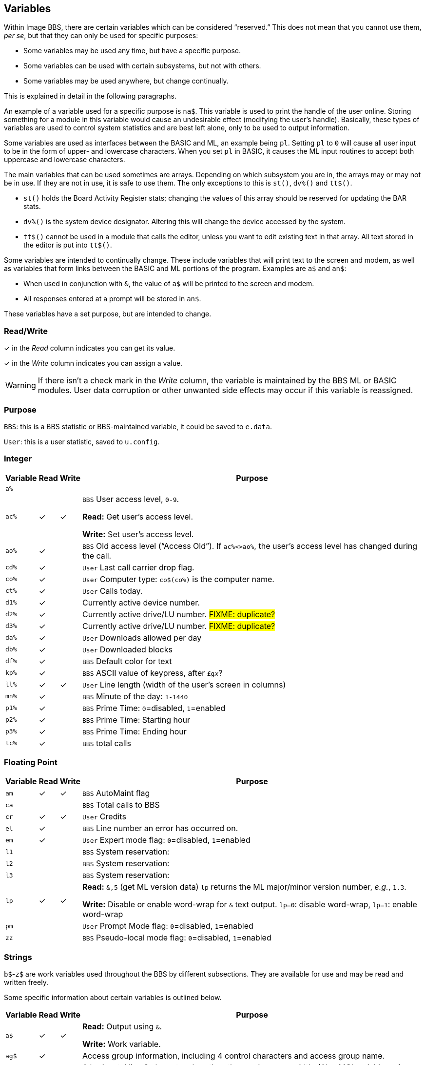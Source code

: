 ## Variables

// From Image 1.2 Programmer's Reference Guide, with slight rewording edits:

Within Image BBS, there are certain variables which can be considered "`reserved.`" 
This does not mean that you cannot use them, __per se__, but that they can only be used for specific purposes:

* Some variables may be used any time, but have a specific purpose.
* Some variables can be used with certain subsystems, but not with others.
* Some variables may be used anywhere, but change continually.

This is explained in detail in the following paragraphs.

An example of a variable used for a specific purpose is `na$`.
This variable is used to print the handle of the user online.
Storing something for a module in this variable would cause an undesirable effect (modifying the user's handle). 
Basically, these types of variables are used to control system statistics and are best left alone, only to be used to output information.

Some variables are used as interfaces between the BASIC and ML, an example being `pl`.
Setting `pl` to `0` will cause all user input to be in the form of upper- and lowercase characters.
When you set `pl` in BASIC, it causes the ML input routines to accept both uppercase and lowercase characters.

The main variables that can be used sometimes are arrays.
Depending on which subsystem you are in, the arrays may or may not be in use.
If they are not in use, it is safe to use them.
The only exceptions to this is `st()`, `dv%()` and `tt$()`. 

* `st()` holds the Board Activity Register stats; changing the values of this array should be reserved for updating the BAR stats.

* `dv%()` is the system device designator.
Altering this will change the device accessed by the system.

* `tt$()` cannot be used in a module that calls the editor, unless you want to edit existing text in that array.
All text stored in the editor is put into `tt$()`.

Some variables are intended to continually change.
These include variables that will print text to the screen and modem, as well as variables that form links between the BASIC and ML portions of the program.
Examples are `a$` and `an$`:

* When used in conjunction with `&`, the value of `a$` will be printed to the screen and modem.

* All responses entered at a prompt will be stored in `an$`.

These variables have a set purpose, but are intended to change.

### Read/Write

&check; in the _Read_ column indicates you can get its value.

&check; in the _Write_ column indicates you can assign a value.

====
WARNING: If there isn't a check mark in the _Write_ column, the variable is maintained by the BBS ML or BASIC modules.
User data corruption or other unwanted side effects may occur if this variable is reassigned.

====

### Purpose

`BBS`: this is a BBS statistic or BBS-maintained variable, it could be saved to `e.data`.

`User`: this is a user statistic, saved to `u.config`.

////
if a variable is read-only or write-only, don't need *Read* or *write* listed in "purpose" column
template:
| `%` | | |
////

### Integer

////
template:
| `%` | | |
////

[%autowidth]
[%header]
[cols=">,^,^,<"]
|====================
| Variable | Read | Write | Purpose 
| `a%` | | |
| `ac%` | &check; | &check; | `BBS` User access level, `0-9`.

*Read:* Get user's access level.

*Write:* Set user's access level.
| `ao%` | &check; | | ``BBS`` Old access level ("`Access Old`").
If `ac%<>ao%`, the user`'s access level has changed during the call.
| `cd%` | &check; | | `User` Last call carrier drop flag.
| `co%` | &check; | | `User` Computer type: `co$(co%)` is the computer name.
| `ct%` | &check; | | `User` Calls today.

| `d1%` | &check; | | Currently active device number.
| `d2%` | &check; | | Currently active drive/LU number. #FIXME: duplicate?#
| `d3%` | &check; | | Currently active drive/LU number. #FIXME: duplicate?#
| `da%` | &check; | | `User` Downloads allowed per day
| `db%` | &check; | | `User` Downloaded blocks
| `df%` | &check; | | `BBS` Default color for text

| `kp%` | &check; | | `BBS` ASCII value of keypress, after `&#163;g__x__`?

| `ll%` | &check; | &check; | `User` Line length (width of the user's screen in columns)

| `mn%` | &check; | | `BBS` Minute of the day: `1-1440`

| `p1%` | &check; | | `BBS` Prime Time: `0`=disabled, `1`=enabled 
| `p2%` | &check; | | `BBS` Prime Time: Starting hour
| `p3%` | &check; | | `BBS` Prime Time: Ending hour

| `tc%` | &check; | | `BBS` total calls
|====================

### Floating Point

////
template:
| `%` | | |
////

[%autowidth]
[%header]
[cols=">,^,^,<"]
|====================
| Variable | Read | Write | Purpose 
| `am` | &check; | &check; | `BBS` AutoMaint flag

| `ca` | | | `BBS` Total calls to BBS
| `cr` | &check; | &check; | `User` Credits

| `el` | &check; | | `BBS` Line number an error has occurred on.
| `em` | &check; | | `User` Expert mode flag: `0`=disabled, `1`=enabled

| `l1` | | | `BBS` System reservation: 
| `l2` | | | `BBS` System reservation: 
| `l3` | | | `BBS` System reservation: 
| `lp` | &check; | &check; | *Read:* `&,5` (get ML version data)
`lp` returns the ML major/minor version number, _e.g._, `1.3`. 

*Write:* Disable or enable word-wrap for `&` text output.
`lp=0`: disable word-wrap, `lp=1`: enable word-wrap

| `pm` | | | `User` Prompt Mode flag: `0`=disabled, `1`=enabled

| `zz` | | | `BBS` Pseudo-local mode flag: `0`=disabled, `1`=enabled
|====================

### Strings

`b$`-`z$` are work variables used throughout the BBS by different subsections.
They are available for use and may be read and written freely.

Some specific information about certain variables is outlined below.

////
template:
| `%` | | |
////

[%autowidth]
[%header]
[cols=">,^,^,<"]
|===
| Variable | Read | Write | Purpose 
| `a$`  | &check; | &check; | *Read:* Output using `&`.

*Write:* Work variable.
| `ag$` | &check; | | Access group information, including 4 control characters and access group name.
| `ak$` | &check;| | A horizontal line 2 characters less than the user`'s screen width.
(Also MCI variable `&#163;vj`) 
| `an$` | &check; | &check; | *Read:* `&,1` (input string): `an$` returns the user`'s input.

*Write:* `&,15,_x_` (convert `an$` commands): perform various conversions on `an$`.

| `bd$` | &check;  | &check; | Boot drive partition/LU number.
Used once during `im` initialization.
| `bn$` | &check; | | BBS name.

| `c1$` | &check; | | Chat mode entry message.
| `c2$` | &check; | | Chat mode exit message.
| `c3$` | &check; | | `Returning To The Editor` message.
| `cc$` | &check; | | 2-character system identifier. (Also MCI variable `£vn`)
| `cm$` | &check; | | Current Message, displayed in the `Area` window.
(Sometimes used for debugging information in `e.errlog`.)
| `co$` | &check; | | User`'s computer type, displayed in 16-character programmable window using `&,9,36`.
Equivalent to `co$(co%)`.

| `d1$` | | | Current time and date information in 11-digit format.
(Also MCI variable `£v0`)
| `d2$` | | | Time and date of last logoff, or Library name at entry. (Also MCI variable `£v8`)
| `d3$` | | | Handle of last user on the system. (Also MCI variable `£v9`)
| `d4$` | | | Current ML protocol in memory. (Also MCI variable `£vl`)
| `d5$` | | | True last call date of user online in 11 digit format. (Also MCI variable `£vk`)
| `d6$` | | | Logoff time of last user
| `dd$` | | | System identifier + user ID number
| `dr$` | | | Currently active drive/LU number + `:`

| `ep$` | &check; | | `BBS` ECS command password

| `ff$` | | | Real first name of user online
| `fl$` | | | 15-character string which determines the user`'s status flags

| `hx$` | &check; | | `BBS` 16 hexadecimal digits: `0123456789abcdef`

| `i1$` | &check; | | `BBS` Access level + handle of the sysop
| `i2$` | &check; | | `BBS` Expert flag + e-mail address + first name + " " + last name of sysop
| `i3$` | &check; | | `BBS` Access group name of sysop

| `jn$` | | | ``dim``__ensioned but unused?__ Sub-board "`joined read`" string from pre-TurboREL 1.2 SB subsystem?

| `ld$` | &check; | &check; | `User` Last call date of user online in 11-digit format.
Used to determine whether a message is new or not.
| `ll$` | &check; | | `User` Real last name of user online
| `lt$` | &check; | | `User` Logon time of user online

| ``mp$`` | &check; | | ``BBS`` More prompt text: ``...More (Y/n)?``

| ``na$`` | &check; | | ``BBS`` Handle of current caller (Also MCI variable ``£v2``)
| `nl$` | &check; | | Null character [`chr$(0)`]
| `nm$` | | | Last network sort time/date in 11-digit format

| `p$`  | | &check; | Current prompt text
| `ph$` | | | E-mail address of current user online. (Also MCI variable `£v4`)
| `po$` | | | Text for system main level prompt
// | `pp$` | | | System password (change with `PC` command)
| `pr$` | | | Name of current module in memory
| `pw$` | | | Password of current online user

| `qt$` | &check; | | Quotation mark [`chr$(34)`]

| `r$`  | &check; | | Return [`chr$(13)`]

| `rn$` | | | Real name of user online (``ff$+" "+ll$``, also MCI variable `£v3`)

| `sy$` | | | Current subsystem active

| `ti$` | &check; | &check; | C= Time-of-day clock

| `u$`  | &check; | | Reserved for command stacking

| `x$`  | | | System drive/LU designators

| `SPLIT` | | |

| `ag$` | | | Access group name of user currently online. (Also MCI variable `£vm`)
| `ak$` | | | Prints line across screen [``" " + (`-` * ll% - 2) + r$``]. (Also MCI variable `£vj`)

| `cm$` | | | Current location in `Area` window.

|===

### String Arrays

////
template:
| `%` | | |
////

[%autowidth]
[%header]
[cols=">,^,^,<"]
|====================
| Variable | Read | Write | Purpose 

| `bb$()` | | | Image 1.2 array.

| `co$()` | &check; | | Text of computer types

| `tt$()` | &check; | &check; | *Read:* Read text entered into text editor.

*Write:* This array can be used in modules not using the text editor.
|====================

### Floating Point Arrays

////
template:
| `%` | | |
////

[%autowidth]
[%header]
[cols=">,^,^,<"]
|===
| Variable | Read | Write | Purpose 

| `bf()` | &check; | | Blocks free on system disks.

|===

////
	dima$,a%,ac%,am,ag$,ak$,am$,an$,ao%
	dimb$,b%,bd,bd$,bn$,bu
	dimc$,c%,c1$,c2$,c3$,ca,cc,cc$,cd%,ch$,cm$,cn,co$,co%,cr,ct,ct%
	dimd$,d%,d1$,d1%,d2$,d2%,d3%,d3$,d4$,d5$,d6$,da%,db%,dc,dc%,dd$,dr,dr$,dv%
	dimdf%
	dime$,e%,el,em,ef$,ep$,ec,ec%
	dimf$,f%,f1,f2,f3,f4,ff$,fl,fl$,f1$,f2$,f3$,f4$,f5$,f6$,f7$,f8$
	dimg$,g%
	dimh$,h%,hx$
	dimi$,i%,id,im$,im,in$,is
	dimj$,j%,jn$
	dimk$,k%,kk,kp%
	diml$,l%,l1,l1$,l2,l2$,l3,l3$,lc,ld$,le,lf,lk%,ll$,ll%,lm$,lp,lt$,lt%
	dimm$,m%,mc,mf,ml$,mp$,mt$,mw,mp%,mn%
	dimn$,n%,na$,nc,nf,nl,nl$,nm,nm$
	dimo$,o%
	dimp$,p%,p1%,p2%,p3%,pf,ph$,pl,pm,po$,pp$,pr,pr$,ps,pu$,pw$,p1$,p2$
	dimq$,q%,qb,qe,qt$
	dimr$,r%,rc,rn$,rp,rq
	dims$,s%,sa%,sh,sg
	dimt$,t%,t1,tc%,tf,tk$,tr%,tt,tt$,tz$
	dimu$,u%,uc,uh,ul,ur,uf$,uu$
	dimv$,v%
	dimw$,w%
	dimx$,x%
	dimy$,y%
	dimz$,z%,zz
////
